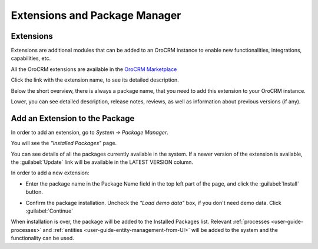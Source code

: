 .. _admin-package-manager:

Extensions and Package Manager
==============================

Extensions
----------

Extensions are additional modules that can be added to an OroCRM instance to enable new functionalities, integrations,
capabilities, etc.

All the OroCRM extensions are available in the `OroCRM Marketplace <http://marketplace.orocrm.com/>`_

.. image:: ../img/extension/marketplace.png

Click the link with the extension name, to see its detailed description.

Below the short overview, there is always a package name, that you need to add this extension to your OroCRM instance.

Lower, you can see detailed description, release notes, reviews, as well as information about previous versions 
(if any).

.. image:: ../img/extension/extension_details.png

Add an Extension to the Package
-------------------------------

In order to add an extension, go to *System → Package Manager*.

You will see the *"Installed Packages"* page.

.. image:: ../img/extension/installed_packages.png

You can see details of all the packages currently available in the system. If a newer version of the extension is 
available, the :guilabel:`Update` link will be available in the LATEST VERSION column.

In order to add a new extension: 

- Enter the package name in the Package Name field in the top left part of the page, and click the 
  :guilabel:`Install` button.
  
  |InstallPack|

- Confirm the package installation. Uncheck the *"Load demo data"* box, if you don't need demo data. Click 
  :guilabel:`Continue`
  
When installation is over, the package will be added to the Installed Packages list. Relevant 
:ref:`processes <user-guide-processes>` and :ref:`entities <user-guide-entity-management-from-UI>` will be added to the 
system and the functionality can be used.



.. |InstallPack| image:: ../img/extension/install_package.png
   :align: middle
